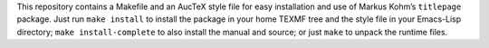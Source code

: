 This repository contains a Makefile and an AucTeX style file for easy
installation and use of Markus Kohm’s ``titlepage`` package.  Just run ``make
install`` to install the package in your home TEXMF tree and the style file in
your Emacs-Lisp directory; ``make install-complete`` to also install the manual
and source; or just ``make`` to unpack the runtime files.
